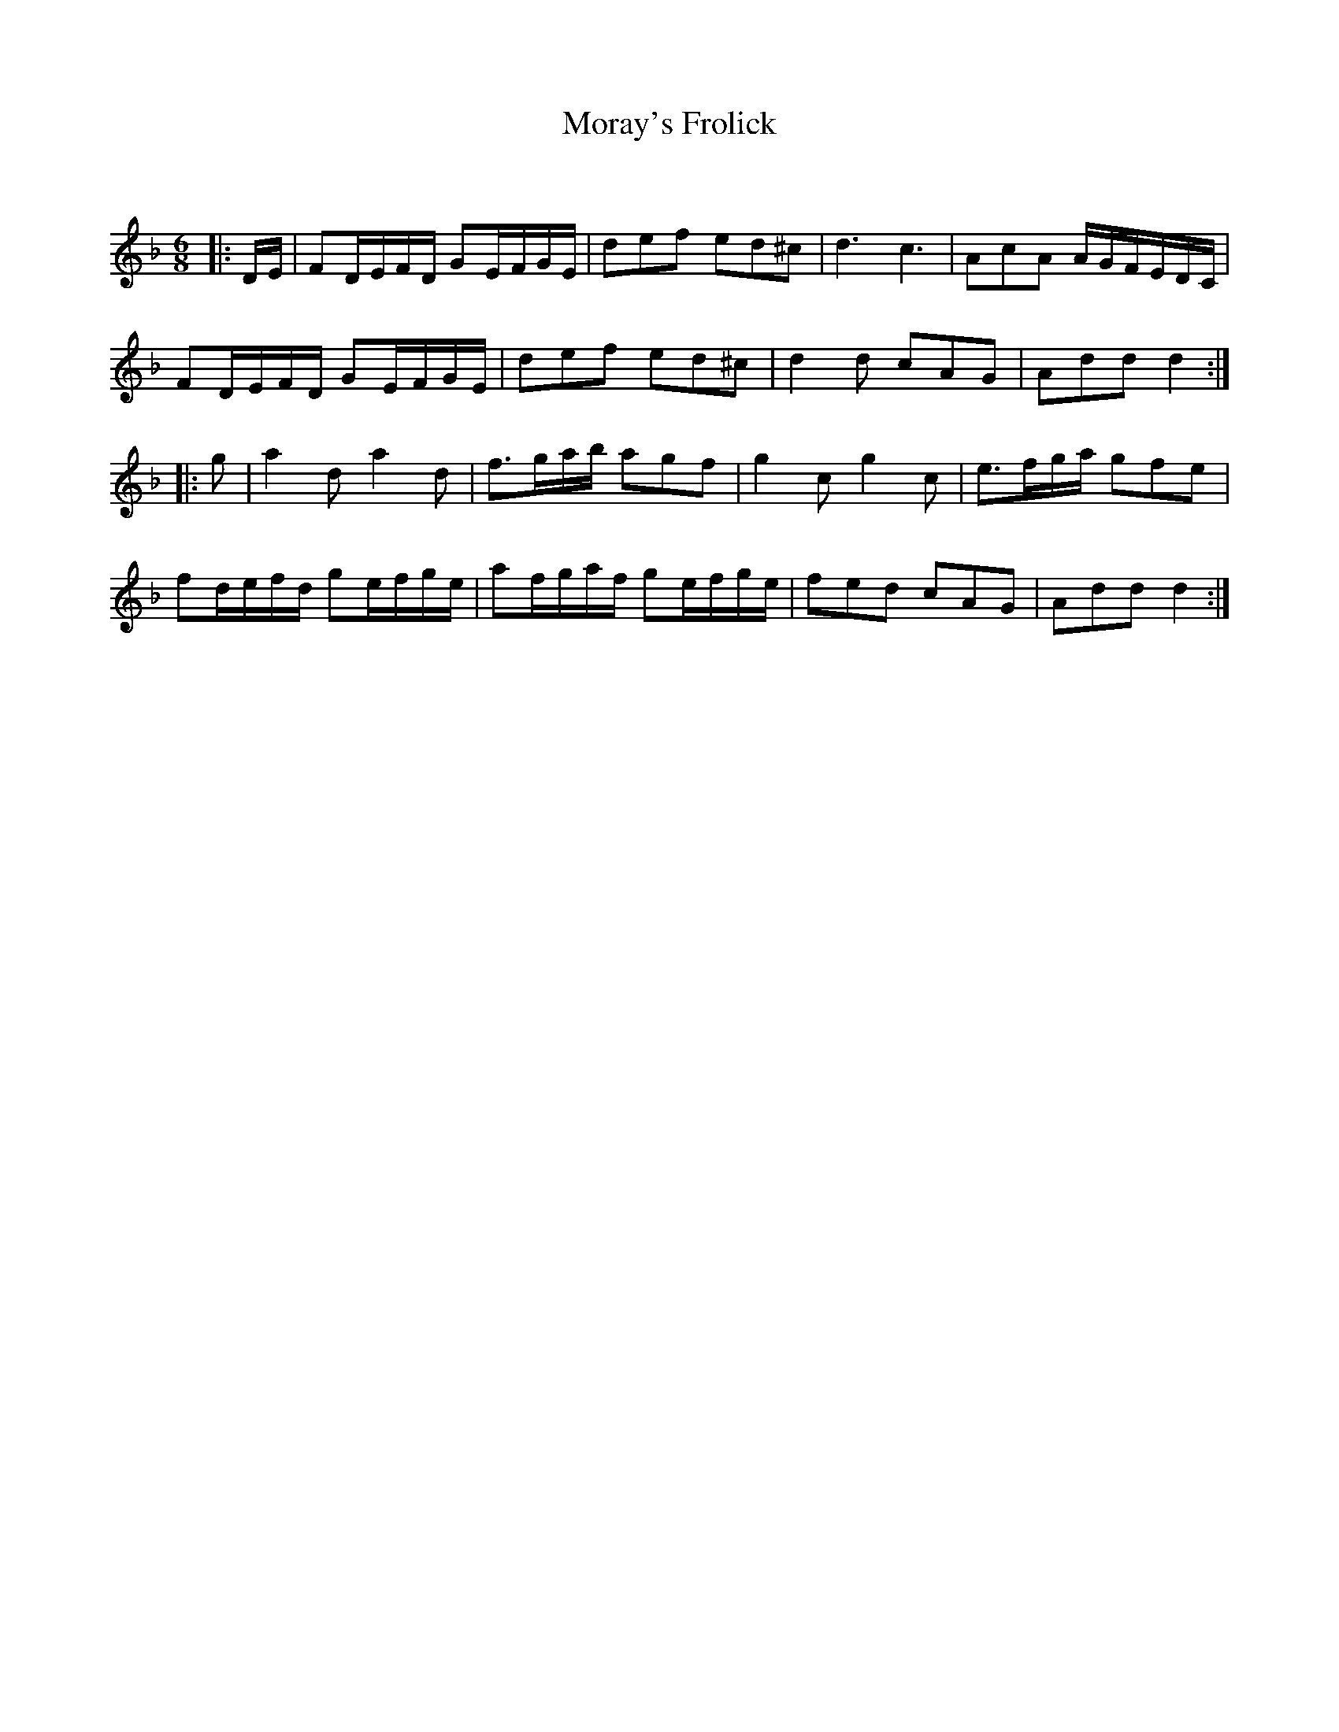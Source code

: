 X:1
T: Moray's Frolick
C:
R:Jig
Q:180
K:Dm
M:6/8
L:1/16
|:DE|F2DEFD G2EFGE|d2e2f2 e2d2^c2|d6c6|A2c2A2 AGFEDC|
F2DEFD G2EFGE|d2e2f2 e2d2^c2|d4d2 c2A2G2|A2d2d2 d4:|
|:g2|a4d2 a4d2|f3gab a2g2f2|g4c2 g4c2|e3fga g2f2e2|
f2defd g2efge|a2fgaf g2efge|f2e2d2 c2A2G2|A2d2d2 d4:|
